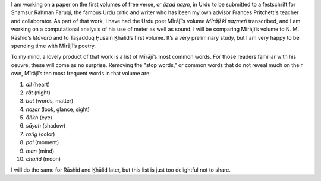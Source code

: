 .. title: Miraji’s Favorite Words
.. slug: mirajis-favorite-words
.. date: 2014/02/11 10:53:04
.. tags: miraji,words
.. link: 
.. description: 
.. type: text

I am working on a paper on the first volumes of free verse, or *āzad naz̤m*, in Urdu to be submitted to a festschrift for Shamsur Rahman Faruqi, the famous Urdu critic and writer who has been my own advisor Frances Pritchett's teacher and collaborator. As part of that work, I have had the Urdu poet Mīrājī’s volume *Mīrājī kī naz̤meñ* transcribed, and I am working on a computational analysis of his use of meter as well as sound. I will be comparing Mīrājī’s volume to N. M. Rāshid’s *Māvarā* and to Taṣadduq Ḥusain Ḳhālid’s first volume. It’s a very preliminary study, but I am very happy to be spending time with Mīrājī’s poetry.

To my mind, a lovely product of that work is a list of Mīrājī’s most common words. For those readers familiar with his oeuvre, these will come as no surprise. Removing the "stop words," or common words that do not reveal much on their own, Mīrājī’s ten most frequent words in that volume are:

1. *dil* (heart)

2. *rāt* (night)

3. *bāt* (words, matter)

4. *naz̤ar* (look, glance, sight)

5. *āñkh* (eye)

6. *sāyah* (shadow)

7. *rañg* (color)

8. *pal* (moment)

9. *man* (mind)

10. *chāñd* (moon)

I will do the same for Rāshid and Ḳhālid later, but this list is just too delightful not to share.  